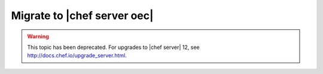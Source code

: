 =====================================================
Migrate to |chef server oec|
=====================================================

.. warning:: This topic has been deprecated. For upgrades to |chef server| 12, see http://docs.chef.io/upgrade_server.html.